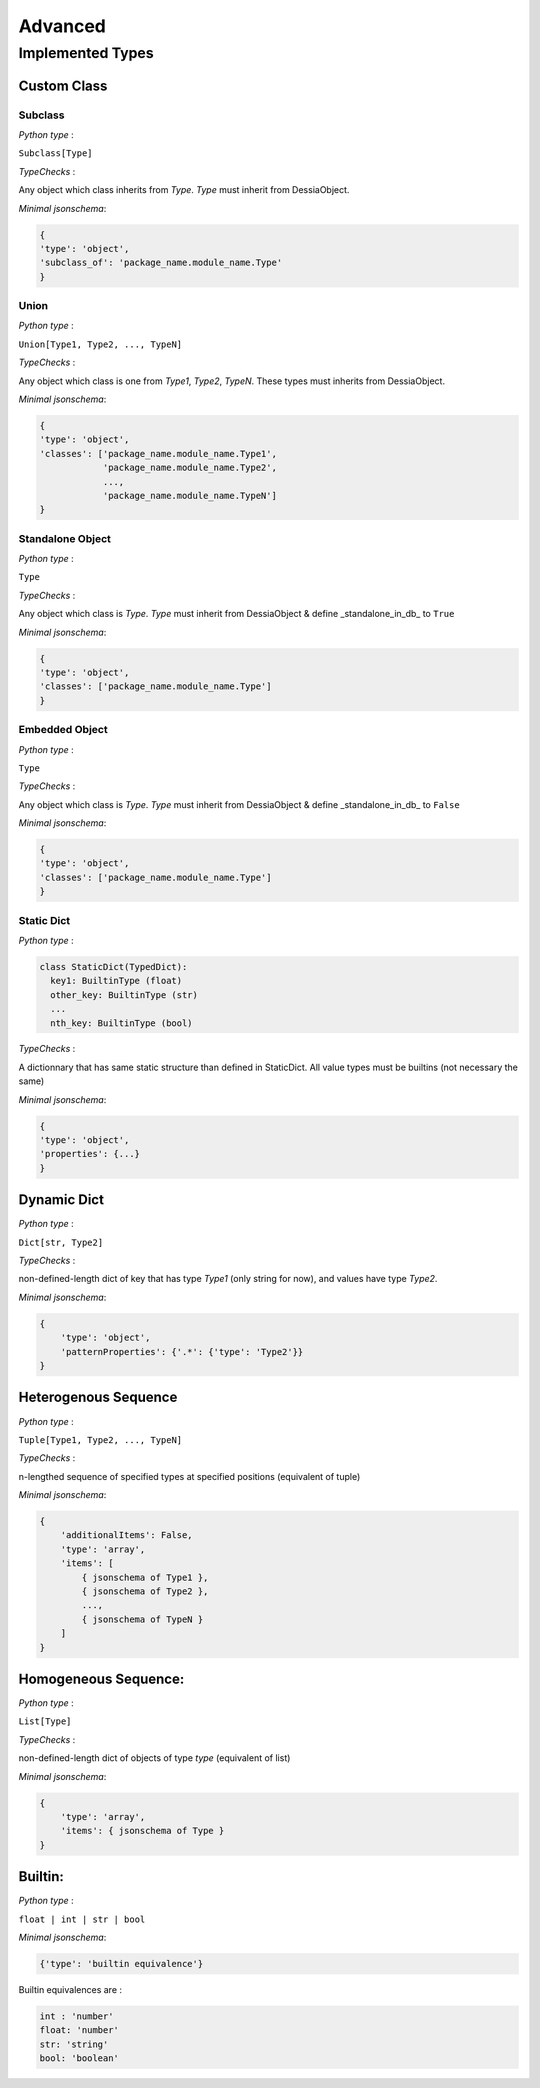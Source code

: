========
Advanced
========

#################
Implemented Types
#################

Custom Class
############
Subclass
***********
*Python type* :

``Subclass[Type]``

*TypeChecks* :

Any object which class inherits from *Type*.
*Type* must inherit from DessiaObject.

*Minimal jsonschema*:

.. code-block:: python

    {
    'type': 'object',
    'subclass_of': 'package_name.module_name.Type'
    }


Union
********
*Python type* :

``Union[Type1, Type2, ..., TypeN]``

*TypeChecks* :

Any object which class is one from *Type1*, *Type2*, *TypeN*.
These types must inherits from DessiaObject.

*Minimal jsonschema*:

.. code-block:: python

    {
    'type': 'object',
    'classes': ['package_name.module_name.Type1',
                'package_name.module_name.Type2',
                ...,
                'package_name.module_name.TypeN']
    }


Standalone Object
********************
*Python type* :

``Type``

*TypeChecks* :

Any object which class is *Type*.
*Type* must inherit from DessiaObject & define _standalone_in_db_ to ``True``

*Minimal jsonschema*:

.. code-block:: python

    {
    'type': 'object',
    'classes': ['package_name.module_name.Type']
    }


Embedded Object
******************
*Python type* :

``Type``

*TypeChecks* :

Any object which class is *Type*.
*Type* must inherit from DessiaObject & define _standalone_in_db_ to ``False``

*Minimal jsonschema*:

.. code-block:: python

    {
    'type': 'object',
    'classes': ['package_name.module_name.Type']
    }


Static Dict
**************
*Python type* :

.. code-block:: python

    class StaticDict(TypedDict):
      key1: BuiltinType (float)
      other_key: BuiltinType (str)
      ...
      nth_key: BuiltinType (bool)

*TypeChecks* :

A dictionnary that has same static structure than defined in StaticDict.
All value types must be builtins (not necessary the same)

*Minimal jsonschema*:

.. code-block:: python

    {
    'type': 'object',
    'properties': {...}
    }



Dynamic Dict
#############
*Python type* :

``Dict[str, Type2]``

*TypeChecks* :

non-defined-length dict of key that has type *Type1* (only string for now),
and values have type *Type2*.

*Minimal jsonschema*:

.. code-block:: python

    {
        'type': 'object',
        'patternProperties': {'.*': {'type': 'Type2'}}
    }



Heterogenous Sequence
######################
*Python type* :

``Tuple[Type1, Type2, ..., TypeN]``

*TypeChecks* :

n-lengthed sequence of specified types at specified positions
(equivalent of tuple)

*Minimal jsonschema*:

.. code-block:: python

    {
        'additionalItems': False,
        'type': 'array',
        'items': [
            { jsonschema of Type1 },
            { jsonschema of Type2 },
            ...,
            { jsonschema of TypeN }
        ]
    }



Homogeneous Sequence:
#####################
*Python type* :

``List[Type]``

*TypeChecks* :

non-defined-length dict of objects of type *type* (equivalent of list)

*Minimal jsonschema*:

.. code-block:: python

    {
        'type': 'array',
        'items': { jsonschema of Type }
    }



Builtin:
########
*Python type* :

``float | int | str | bool``

*Minimal jsonschema*:

.. code-block:: python

    {'type': 'builtin equivalence'}


Builtin equivalences are :

.. code-block:: python

    int : 'number'
    float: 'number'
    str: 'string'
    bool: 'boolean'
